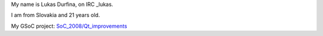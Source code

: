 My name is Lukas Durfina, on IRC \_lukas.

I am from Slovakia and 21 years old.

My GSoC project: `SoC_2008/Qt_improvements <SoC_2008/Qt_improvements>`__
